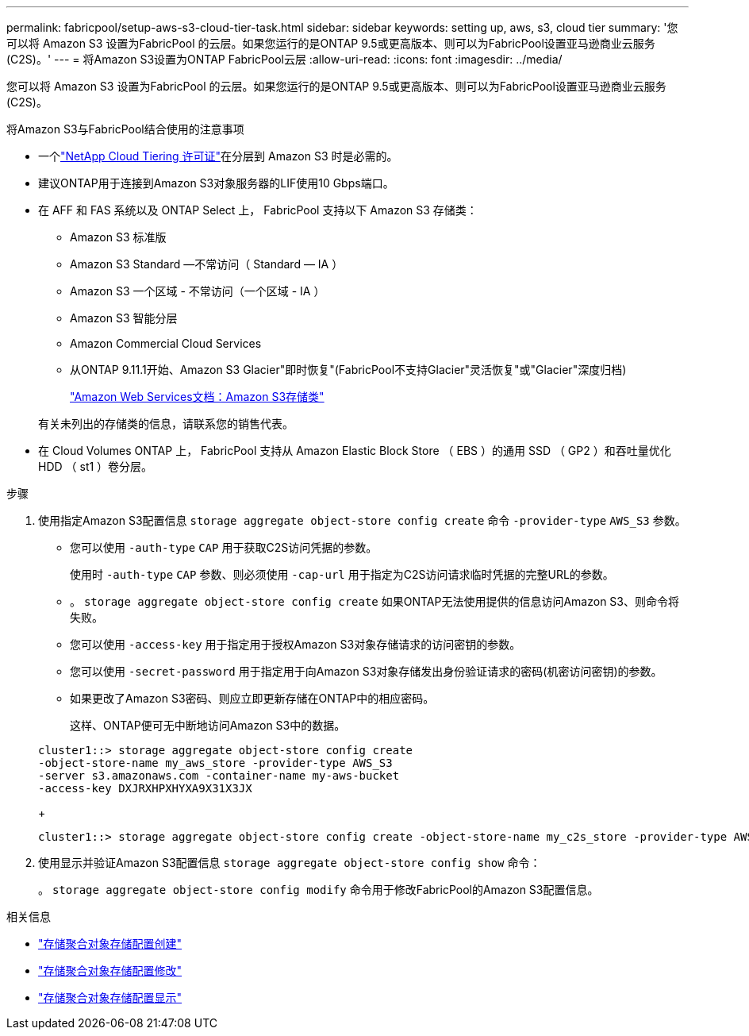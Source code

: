 ---
permalink: fabricpool/setup-aws-s3-cloud-tier-task.html 
sidebar: sidebar 
keywords: setting up, aws, s3, cloud tier 
summary: '您可以将 Amazon S3 设置为FabricPool 的云层。如果您运行的是ONTAP 9.5或更高版本、则可以为FabricPool设置亚马逊商业云服务(C2S)。' 
---
= 将Amazon S3设置为ONTAP FabricPool云层
:allow-uri-read: 
:icons: font
:imagesdir: ../media/


[role="lead"]
您可以将 Amazon S3 设置为FabricPool 的云层。如果您运行的是ONTAP 9.5或更高版本、则可以为FabricPool设置亚马逊商业云服务(C2S)。

.将Amazon S3与FabricPool结合使用的注意事项
* 一个link:https://console.netapp.com/cloud-tiering["NetApp Cloud Tiering 许可证"]在分层到 Amazon S3 时是必需的。
* 建议ONTAP用于连接到Amazon S3对象服务器的LIF使用10 Gbps端口。
* 在 AFF 和 FAS 系统以及 ONTAP Select 上， FabricPool 支持以下 Amazon S3 存储类：
+
** Amazon S3 标准版
** Amazon S3 Standard —不常访问（ Standard — IA ）
** Amazon S3 一个区域 - 不常访问（一个区域 - IA ）
** Amazon S3 智能分层
** Amazon Commercial Cloud Services
** 从ONTAP 9.11.1开始、Amazon S3 Glacier"即时恢复"(FabricPool不支持Glacier"灵活恢复"或"Glacier"深度归档)
+
https://aws.amazon.com/s3/storage-classes/["Amazon Web Services文档：Amazon S3存储类"]



+
有关未列出的存储类的信息，请联系您的销售代表。

* 在 Cloud Volumes ONTAP 上， FabricPool 支持从 Amazon Elastic Block Store （ EBS ）的通用 SSD （ GP2 ）和吞吐量优化 HDD （ st1 ）卷分层。


.步骤
. 使用指定Amazon S3配置信息 `storage aggregate object-store config create` 命令 `-provider-type` `AWS_S3` 参数。
+
** 您可以使用 `-auth-type` `CAP` 用于获取C2S访问凭据的参数。
+
使用时 `-auth-type` `CAP` 参数、则必须使用 `-cap-url` 用于指定为C2S访问请求临时凭据的完整URL的参数。

** 。 `storage aggregate object-store config create` 如果ONTAP无法使用提供的信息访问Amazon S3、则命令将失败。
** 您可以使用 `-access-key` 用于指定用于授权Amazon S3对象存储请求的访问密钥的参数。
** 您可以使用 `-secret-password` 用于指定用于向Amazon S3对象存储发出身份验证请求的密码(机密访问密钥)的参数。
** 如果更改了Amazon S3密码、则应立即更新存储在ONTAP中的相应密码。
+
这样、ONTAP便可无中断地访问Amazon S3中的数据。

+
[listing]
----
cluster1::> storage aggregate object-store config create
-object-store-name my_aws_store -provider-type AWS_S3
-server s3.amazonaws.com -container-name my-aws-bucket
-access-key DXJRXHPXHYXA9X31X3JX
----
+
[listing]
----
cluster1::> storage aggregate object-store config create -object-store-name my_c2s_store -provider-type AWS_S3 -auth-type CAP -cap-url https://123.45.67.89/api/v1/credentials?agency=XYZ&mission=TESTACCT&role=S3FULLACCESS -server my-c2s-s3server-fqdn -container my-c2s-s3-bucket
----


. 使用显示并验证Amazon S3配置信息 `storage aggregate object-store config show` 命令：
+
。 `storage aggregate object-store config modify` 命令用于修改FabricPool的Amazon S3配置信息。



.相关信息
* link:https://docs.netapp.com/us-en/ontap-cli/storage-aggregate-object-store-config-create.html["存储聚合对象存储配置创建"^]
* link:https://docs.netapp.com/us-en/ontap-cli/snapmirror-object-store-config-modify.html["存储聚合对象存储配置修改"^]
* link:https://docs.netapp.com/us-en/ontap-cli/storage-aggregate-object-store-config-show.html["存储聚合对象存储配置显示"^]

